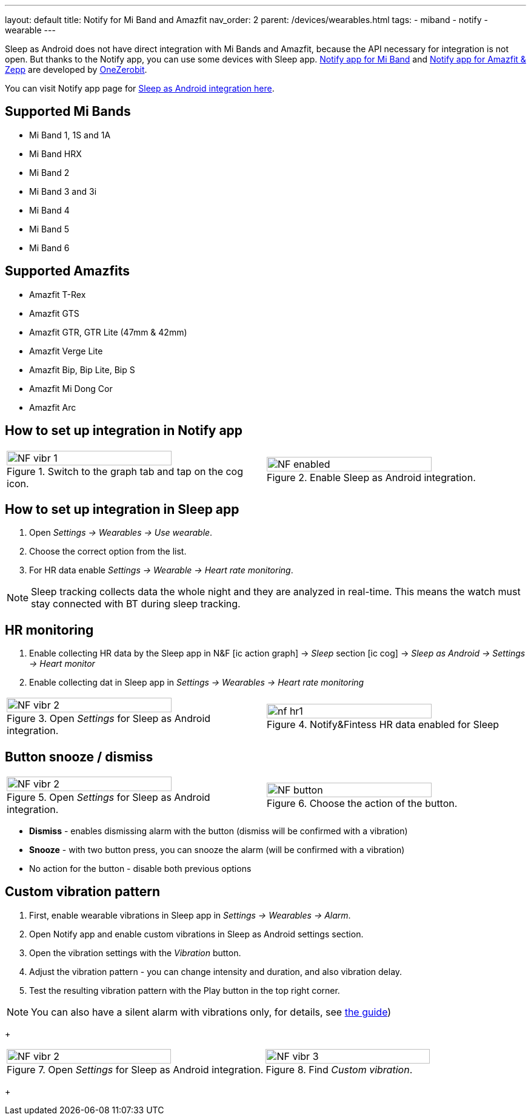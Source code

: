 ---
layout: default
title: Notify for Mi Band and Amazfit
nav_order: 2
parent: /devices/wearables.html
tags:
- miband
- notify
- wearable
---

Sleep as Android does not have direct integration with Mi Bands and Amazfit, because the API necessary for integration is not open.
But thanks to the Notify app, you can use some devices with Sleep app.
https://play.google.com/store/apps/details?id=com.mc.miband1&hl=en[Notify app for Mi Band] and https://play.google.com/store/apps/details?id=com.mc.amazfit1&hl=en[Notify app for Amazfit & Zepp] are developed by https://play.google.com/store/apps/developer?id=OneZeroBit&hl=en[OneZerobit].

You can visit Notify app page for http://forum.mibandnotify.com/discussion/20117/sleep-as-android-integration[Sleep as Android integration here].

== Supported Mi Bands[[supported_wearables]]

- Mi Band 1, 1S and 1A
- Mi Band HRX
- Mi Band 2
- Mi Band 3 and 3i
- Mi Band 4
- Mi Band 5
- Mi Band 6

== Supported Amazfits[[supported_wearables]]

- Amazfit T-Rex
- Amazfit GTS
- Amazfit GTR, GTR Lite (47mm & 42mm)
- Amazfit Verge Lite
- Amazfit Bip, Bip Lite, Bip S
- Amazfit Mi Dong Cor
- Amazfit Arc

== How to set up integration in Notify app

[cols="^,^"]
|===
a|.Switch to the graph tab and tap on the cog icon.
image::NF_vibr_1.png[width=80%]

a|.Enable Sleep as Android integration.
image::NF_enabled.png[width=80%]

|===


== How to set up integration in Sleep app

. Open _Settings -> Wearables -> Use wearable_.
. Choose the correct option from the list.
. For HR data enable _Settings -> Wearable -> Heart rate monitoring_.

NOTE: Sleep tracking collects data the whole night and they are analyzed in real-time. This means the watch must stay connected with BT during sleep tracking.


== HR monitoring

. Enable collecting HR data by the Sleep app in N&F icon:ic_action_graph[] -> _Sleep_ section icon:ic_cog[] -> _Sleep as Android -> Settings -> Heart monitor_
. Enable collecting dat in Sleep app in _Settings -> Wearables -> Heart rate monitoring_

[cols="^,^"]
|===

a|.Open _Settings_ for Sleep as Android integration.
image::NF_vibr_2.png[width=80%]

a|.Notify&Fintess HR data enabled for Sleep
image::nf_hr1.png[width=80%]

|===

== Button snooze / dismiss


[cols="^,^"]
|===

a|.Open _Settings_ for Sleep as Android integration.
image::NF_vibr_2.png[width=80%]

a|.Choose the action of the button.
image::NF_button.png[width=80%]

|===


- *Dismiss* - enables dismissing alarm with the button (dismiss will be confirmed with a vibration)
- *Snooze* - with two button press, you can snooze the alarm (will be confirmed with a vibration)
- No action for the button - disable both previous options

== Custom vibration pattern

. First, enable wearable vibrations in Sleep app in _Settings -> Wearables -> Alarm_.
. Open Notify app and enable custom vibrations in Sleep as Android settings section.
. Open the vibration settings with the _Vibration_ button.
. Adjust the vibration pattern - you can change intensity and duration, and also vibration delay.
. Test the resulting vibration pattern with the Play button in the top right corner.

NOTE: You can also have a silent alarm with vibrations only, for details, see <</alarms/alarm_settings/guide#, the guide>>)

+
[cols="^,^"]
|===

a|.Open _Settings_ for Sleep as Android integration.
image::NF_vibr_2.png[width=80%]

a|.Find _Custom vibration_.
image::NF_vibr_3.png[width=80%]

|===
+
